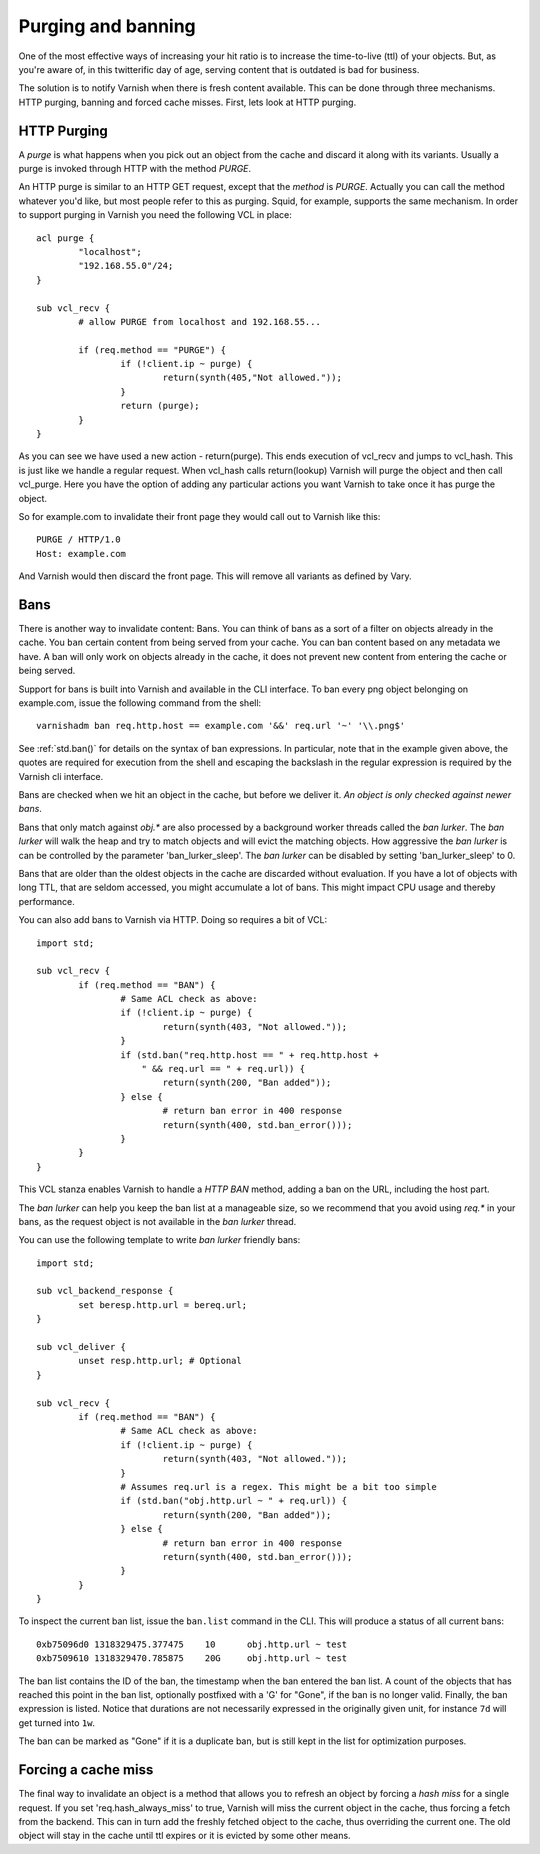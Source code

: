 ..
	Copyright (c) 2012-2021 Varnish Software AS
	SPDX-License-Identifier: BSD-2-Clause
	See LICENSE file for full text of licens

.. _users-guide-purging:


Purging and banning
-------------------

One of the most effective ways of increasing your hit ratio is to
increase the time-to-live (ttl) of your objects. But, as you're aware
of, in this twitterific day of age, serving content that is outdated is
bad for business.

The solution is to notify Varnish when there is fresh content
available. This can be done through three mechanisms. HTTP purging,
banning and forced cache misses. First, lets look at HTTP purging.


HTTP Purging
~~~~~~~~~~~~

A *purge* is what happens when you pick out an object from the cache
and discard it along with its variants. Usually a purge is invoked
through HTTP with the method `PURGE`.

An HTTP purge is similar to an HTTP GET request, except that the
*method* is `PURGE`. Actually you can call the method whatever you'd
like, but most people refer to this as purging. Squid, for example,
supports the same mechanism. In order to support purging in Varnish
you need the following VCL in place::

  acl purge {
	  "localhost";
	  "192.168.55.0"/24;
  }

  sub vcl_recv {
      	  # allow PURGE from localhost and 192.168.55...

	  if (req.method == "PURGE") {
		  if (!client.ip ~ purge) {
			  return(synth(405,"Not allowed."));
		  }
		  return (purge);
	  }
  }

As you can see we have used a new action - return(purge). This ends
execution of vcl_recv and jumps to vcl_hash. This is just like we
handle a regular request. When vcl_hash calls return(lookup) Varnish
will purge the object and then call vcl_purge. Here you have the
option of adding any particular actions you want Varnish to take once
it has purge the object.

So for example.com to invalidate their front page they would call out
to Varnish like this::

  PURGE / HTTP/1.0
  Host: example.com

And Varnish would then discard the front page. This will remove all
variants as defined by Vary.

Bans
~~~~

There is another way to invalidate content: Bans. You can think of
bans as a sort of a filter on objects already in the cache. You ``ban``
certain content from being served from your cache. You can ban
content based on any metadata we have.
A ban will only work on objects already in the cache, it does not
prevent new content from entering the cache or being served.

Support for bans is built into Varnish and available in the CLI
interface. To ban every png object belonging on example.com, issue
the following command from the shell::

  varnishadm ban req.http.host == example.com '&&' req.url '~' '\\.png$'

See :ref:`std.ban()` for details on the syntax of ban expressions. In
particular, note that in the example given above, the quotes are
required for execution from the shell and escaping the backslash in
the regular expression is required by the Varnish cli interface.

Bans are checked when we hit an object in the cache, but before we
deliver it. *An object is only checked against newer bans*.

Bans that only match against `obj.*` are also processed by a background
worker threads called the `ban lurker`. The `ban lurker` will walk the
heap and try to match objects and will evict the matching objects. How
aggressive the `ban lurker` is can be controlled by the parameter
'ban_lurker_sleep'. The `ban lurker` can be disabled by setting
'ban_lurker_sleep' to 0.

.. XXX: sample here? benc

Bans that are older than the oldest objects in the cache are discarded
without evaluation. If you have a lot of objects with long TTL, that
are seldom accessed, you might accumulate a lot of bans. This might
impact CPU usage and thereby performance.

You can also add bans to Varnish via HTTP. Doing so requires a bit of VCL::

  import std;

  sub vcl_recv {
	  if (req.method == "BAN") {
		  # Same ACL check as above:
		  if (!client.ip ~ purge) {
			  return(synth(403, "Not allowed."));
		  }
		  if (std.ban("req.http.host == " + req.http.host +
		      " && req.url == " + req.url)) {
			  return(synth(200, "Ban added"));
		  } else {
			  # return ban error in 400 response
			  return(synth(400, std.ban_error()));
		  }
	  }
  }

This VCL stanza enables Varnish to handle a `HTTP BAN` method, adding a
ban on the URL, including the host part.

The `ban lurker` can help you keep the ban list at a manageable size, so
we recommend that you avoid using `req.*` in your bans, as the request
object is not available in the `ban lurker` thread.

You can use the following template to write `ban lurker` friendly bans::

  import std;

  sub vcl_backend_response {
	  set beresp.http.url = bereq.url;
  }

  sub vcl_deliver {
	  unset resp.http.url; # Optional
  }

  sub vcl_recv {
	  if (req.method == "BAN") {
		  # Same ACL check as above:
		  if (!client.ip ~ purge) {
			  return(synth(403, "Not allowed."));
		  }
		  # Assumes req.url is a regex. This might be a bit too simple
		  if (std.ban("obj.http.url ~ " + req.url)) {
			  return(synth(200, "Ban added"));
		  } else {
			  # return ban error in 400 response
			  return(synth(400, std.ban_error()));
		  }
	  }
  }

To inspect the current ban list, issue the ``ban.list`` command in the CLI. This
will produce a status of all current bans::

  0xb75096d0 1318329475.377475    10      obj.http.url ~ test
  0xb7509610 1318329470.785875    20G     obj.http.url ~ test

The ban list contains the ID of the ban, the timestamp when the ban
entered the ban list. A count of the objects that has reached this point
in the ban list, optionally postfixed with a 'G' for "Gone", if the ban
is no longer valid.  Finally, the ban expression is listed. Notice
that durations are not necessarily expressed in the originally given
unit, for instance ``7d`` will get turned into ``1w``.

The ban can be marked as "Gone" if it is a duplicate ban, but is still
kept in the list for optimization purposes.

Forcing a cache miss
~~~~~~~~~~~~~~~~~~~~

The final way to invalidate an object is a method that allows you to
refresh an object by forcing a `hash miss` for a single request. If you set
'req.hash_always_miss' to true, Varnish will miss the current object in the
cache, thus forcing a fetch from the backend. This can in turn add the
freshly fetched object to the cache, thus overriding the current one. The
old object will stay in the cache until ttl expires or it is evicted by
some other means.

